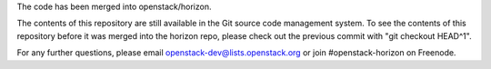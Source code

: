 The code has been merged into openstack/horizon.

The contents of this repository are still available in the Git
source code management system. To see the contents of this
repository before it was merged into the horizon repo,
please check out the previous commit with "git checkout HEAD^1".

For any further questions, please email
openstack-dev@lists.openstack.org or
join #openstack-horizon on Freenode.
